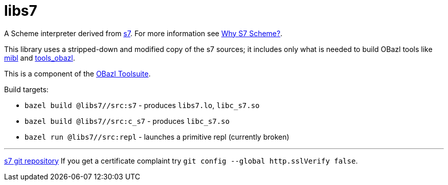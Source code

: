 # libs7

A Scheme interpreter derived from link:https://ccrma.stanford.edu/software/snd/snd/s7.html[s7].  For more information see link:https://iainctduncan.github.io/scheme-for-max-docs/s7.html[Why S7 Scheme?].

This library uses a stripped-down and modified copy of the s7 sources;
it includes only what is needed to build OBazl tools like
link:https://github.com/obazl/mibl[mibl] and
link:https://github.com/obazl/tools_obazl[tools_obazl].


This is a component of the link:https://obazl.github.io/docs_obazl/[OBazl Toolsuite].

Build targets:

* `bazel build @libs7//src:s7` - produces `libs7.lo`, `libc_s7.so`
* `bazel build @libs7//src:c_s7` - produces `libc_s7.so`
* `bazel run @libs7//src:repl` - launches a primitive repl (currently broken)


'''
link:https://cm-gitlab.stanford.edu/bil/s7.git[s7 git repository]  If you get a certificate complaint try `git config --global http.sslVerify false`.


